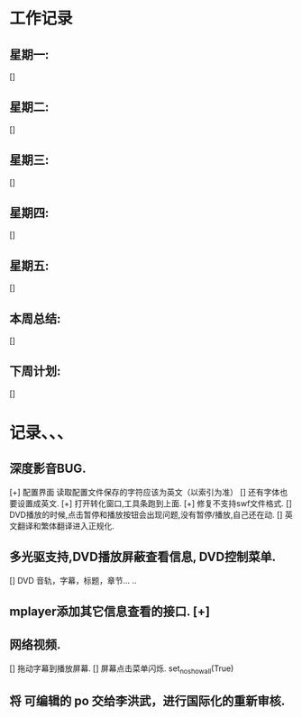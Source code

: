 * 工作记录
** 星期一:
   []
** 星期二:   
   []
** 星期三:
   []
** 星期四:   
   []
** 星期五:
   []
** 本周总结:
   []
** 下周计划:
   []
* 记录、、、
** 深度影音BUG.
   [+] 配置界面 读取配置文件保存的字符应该为英文（以索引为准）
   [] 还有字体也要设置成英文.
   [+] 打开转化窗口,工具条跑到上面.
   [+] 修复不支持swf文件格式.
   [] DVD播放的时候,点击暂停和播放按钮会出现问题,没有暂停/播放,自己还在动.
   [] 英文翻译和繁体翻译进入正规化.
** 多光驱支持,DVD播放屏蔽查看信息, DVD控制菜单.
   [] DVD 音轨，字幕，标题，章节... ..
** mplayer添加其它信息查看的接口.  [+]
** 网络视频.
   [] 拖动字幕到播放屏幕.
   [] 屏幕点击菜单闪烁. set_no_show_all(True)
** 将 可编辑的 po 交给李洪武，进行国际化的重新审核.



